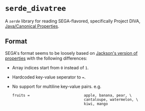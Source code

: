 * =serde_divatree=
A [[serde.rs][=serde=]] library for reading SEGA-flavored, specifically Project DIVA, [[https://docs.oracle.com/javase/7/docs/api/java/util/Properties.html][Java/Canonical Properties]].

** Format
SEGA's format seems to be loosely based on [[https://github.com/FasterXML/jackson-dataformats-text/tree/master/properties][Jackson's version of properties]] with the following differences:
- Array indices start from =0= instead of =1=.
- Hardcoded key-value seperator to ===.
- No support for multiline key-value pairs. e.g.
  #+begin_example
     fruits =                         apple, banana, pear, \
                                      cantaloupe, watermelon, \
                                      kiwi, mango
  #+end_example
